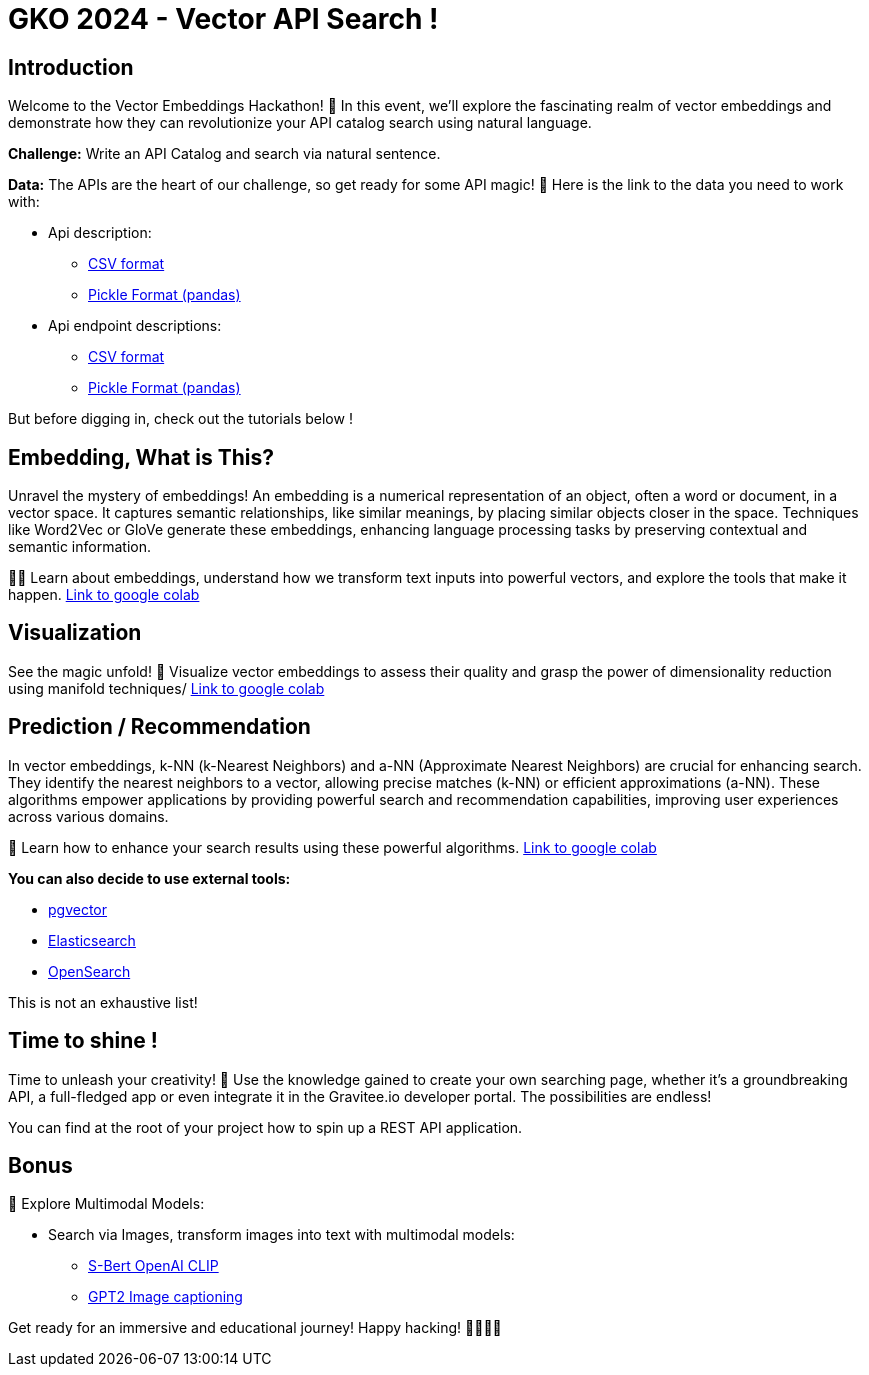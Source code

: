 = GKO 2024 - Vector API Search !

== Introduction

Welcome to the Vector Embeddings Hackathon! 🚀 In this event, we'll explore the fascinating realm of vector embeddings and demonstrate how they can revolutionize your API catalog search using natural language.

*Challenge:* Write an API Catalog and search via natural sentence.

*Data:*
The APIs are the heart of our challenge, so get ready for some API magic! 📡
Here is the link to the data you need to work with:

- Api description:
    * link:https://drive.google.com/uc?confirm=t&export=download&id=1ukI64_su6S_hCg7JfhZbpBW6c9bhUI5e[CSV format]
    * link:https://drive.google.com/uc?confirm=t&export=download&id=1xI6OYRm9VUGFrFlWwN4G4fC8NquyFbm2[Pickle Format (pandas)]

- Api endpoint descriptions:
    * link:https://drive.google.com/uc?confirm=t&export=download&id=1oxNmx7hfzR3FLOERIoEMBbZ-TuZYBEtr[CSV format]
    * link:https://drive.google.com/uc?confirm=t&export=download&id=1nQVFcRpYBLB-kbeeMVU4v4J_DqZTSFFn[Pickle Format (pandas)]

But before digging in, check out the tutorials below !

== Embedding, What is This?

Unravel the mystery of embeddings!
An embedding is a numerical representation of an object, often a word or document, in a vector space. It captures semantic relationships, like similar meanings, by placing similar objects closer in the space. Techniques like Word2Vec or GloVe generate these embeddings, enhancing language processing tasks by preserving contextual and semantic information.

🕵️‍♂️ Learn about embeddings, understand how we transform text inputs into powerful vectors, and explore the tools that make it happen. link:https://colab.research.google.com/drive/1l448wdtA5Pye8nBIIHdCgT-iSl6toB4R?usp=drive_link[Link to google colab]

== Visualization

See the magic unfold! 🌌 Visualize vector embeddings to assess their quality and grasp the power of dimensionality reduction using manifold techniques/
link:https://colab.research.google.com/drive/1gC2SHSNv_Vmt1Z45IlC9Y7yrgvLTpMWp#scrollTo=gLEVkTH8Musd[Link to google colab]

== Prediction / Recommendation

In vector embeddings, k-NN (k-Nearest Neighbors) and a-NN (Approximate Nearest Neighbors) are crucial for enhancing search.
They identify the nearest neighbors to a vector, allowing precise matches (k-NN) or efficient approximations (a-NN).
These algorithms empower applications by providing powerful search and recommendation capabilities, improving user experiences across various domains.

🤖 Learn how to enhance your search results using these powerful algorithms.
link:https://colab.research.google.com/drive/1Xj1BLpvHgYtrOQmb1YYz1JkljvSXZKDd?usp=sharing[Link to google colab]

*You can also decide to use external tools:*

- link:https://github.com/pgvector/pgvector[pgvector]
- link:https://www.elastic.co/guide/en/elasticsearch/reference/current/knn-search.html[Elasticsearch]
- link:https://opensearch.org/docs/latest/search-plugins/knn/index/[OpenSearch]

This is not an exhaustive list!

== Time to shine !

Time to unleash your creativity! 🚀 Use the knowledge gained to create your own searching page, whether it's a groundbreaking API, a full-fledged app or even integrate it in the Gravitee.io developer portal.
The possibilities are endless!

You can find at the root of your project how to spin up a REST API application.

== Bonus

🌈 Explore Multimodal Models:

- Search via Images, transform images into text with multimodal models:
    * link:https://www.sbert.net/examples/applications/image-search/README.html[S-Bert OpenAI CLIP]
    * link:https://huggingface.co/nlpconnect/vit-gpt2-image-captioning[GPT2 Image captioning]

Get ready for an immersive and educational journey! Happy hacking! 👩‍💻👨‍💻
